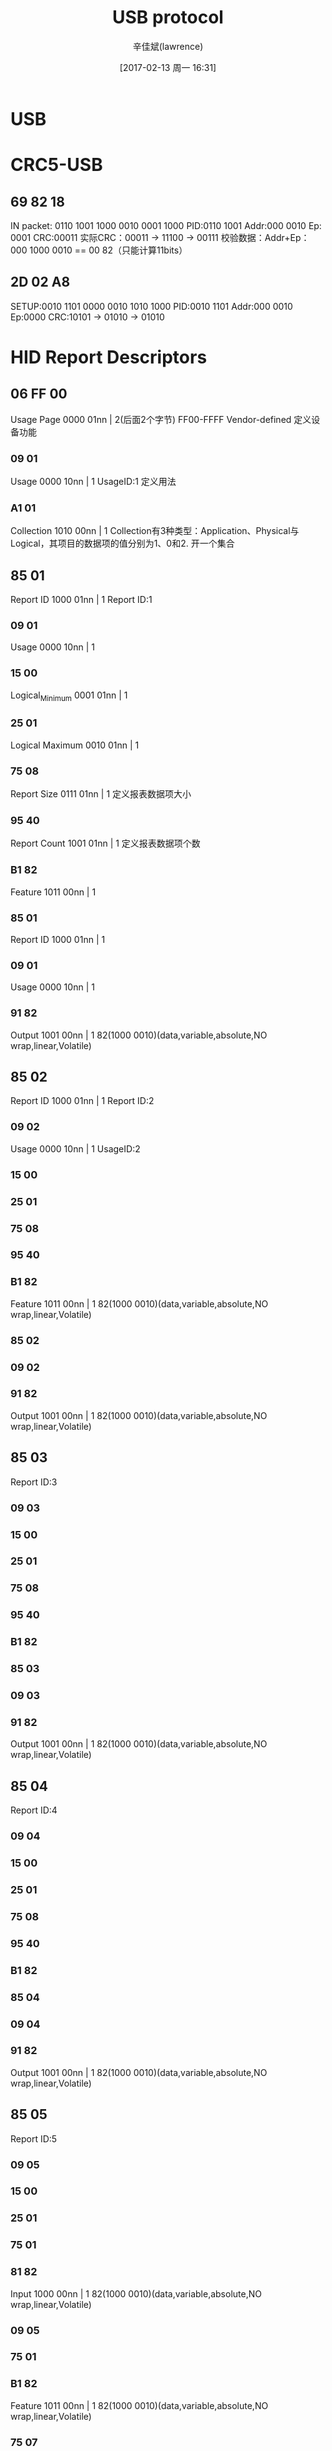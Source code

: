#+TITLE:       USB protocol
#+AUTHOR:      辛佳斌(lawrence)
#+DATE:        [2017-02-13 周一 16:31]
#+EMAIL:       lawrencejiabin@163.com
#+KEYWORDS:    the page keywords, e.g. for the XHTML meta tag
#+LANGUAGE:    language for HTML, e.g. ‘en’ (org-export-default-language)
#+TODO:        TODO

#+SEQ_TODO: TODO(T!) | DONE(D@)3  CANCELED(C@/!)  
#+SEQ_TODO: REPORT(r) BUG(b) KNOWNCAUSE(k) | FIXED(f)


* USB

* CRC5-USB
** 69 82 18
   IN packet: 0110 1001 1000 0010 0001 1000
   PID:0110 1001
   Addr:000 0010
   Ep: 0001
   CRC:00011
   实际CRC：00011 -> 11100 -> 00111
   校验数据：Addr+Ep：000 1000 0010 == 00 82（只能计算11bits）
** 2D 02 A8
   SETUP:0010 1101 0000 0010 1010 1000
   PID:0010 1101
   Addr:000 0010
   Ep:0000
   CRC:10101 -> 01010 -> 01010

* HID Report Descriptors
** 06 FF 00 
   Usage Page  0000 01nn | 2(后面2个字节)
   FF00-FFFF Vendor-defined
   定义设备功能
*** 09 01 
    Usage  0000 10nn | 1
    UsageID:1
    定义用法
*** A1 01 
    Collection 1010 00nn | 1
    Collection有3种类型：Application、Physical与Logical，其项目的数据项的值分别为1、0和2.
    开一个集合
** 85 01 
   Report ID  1000 01nn | 1
   Report ID:1
*** 09 01 
    Usage  0000 10nn | 1
*** 15 00 
    Logical_Minimum 0001 01nn | 1
*** 25 01 
    Logical Maximum 0010 01nn | 1
*** 75 08 
    Report Size  0111 01nn | 1
    定义报表数据项大小
*** 95 40 
    Report Count  1001 01nn | 1
    定义报表数据项个数
*** B1 82 
    Feature 1011 00nn | 1 
*** 85 01 
    Report ID  1000 01nn | 1
*** 09 01  
    Usage  0000 10nn | 1
*** 91 82 
    Output 1001 00nn | 1
    82(1000 0010)(data,variable,absolute,NO wrap,linear,Volatile)

** 85 02
   Report ID  1000 01nn | 1
   Report ID:2
*** 09 02 
    Usage  0000 10nn | 1
    UsageID:2
*** 15 00 
*** 25 01 
*** 75 08 
*** 95 40 
*** B1 82 
    Feature 1011 00nn | 1 
    82(1000 0010)(data,variable,absolute,NO wrap,linear,Volatile)
*** 85 02 
*** 09 02  
*** 91 82 
    Output 1001 00nn | 1
    82(1000 0010)(data,variable,absolute,NO wrap,linear,Volatile)

** 85 03
   Report ID:3
*** 09 03 
*** 15 00 
*** 25 01 
*** 75 08 
*** 95 40 
*** B1 82 
*** 85 03 
*** 09 03  
*** 91 82 
    Output 1001 00nn | 1
    82(1000 0010)(data,variable,absolute,NO wrap,linear,Volatile)

** 85 04
   Report ID:4
*** 09 04 
*** 15 00 
*** 25 01 
*** 75 08 
*** 95 40 
*** B1 82 
*** 85 04 
*** 09 04  
*** 91 82 
    Output 1001 00nn | 1
    82(1000 0010)(data,variable,absolute,NO wrap,linear,Volatile)

** 85 05
   Report ID:5
*** 09 05 
*** 15 00 
*** 25 01 
*** 75 01 
*** 81 82 
    Input  1000 00nn | 1
    82(1000 0010)(data,variable,absolute,NO wrap,linear,Volatile)
*** 09 05 
*** 75 01 
*** B1 82 
    Feature 1011 00nn | 1 
    82(1000 0010)(data,variable,absolute,NO wrap,linear,Volatile)
*** 75 07 
*** 81 83 
    Input  1000 00nn | 1
    83(1000 0011)(Constant,variable,absolute,NO wrap,linear,Volatile)
*** 85 05 
*** 75 07  
*** B1 83 
    Feature 1011 00nn | 1 
    83(1000 0011)(Constant,variable,absolute,NO wrap,linear,Volatile)

** 85 06
   Report ID:6
*** 09 06 
*** 15 00 
*** 25 01 
*** 75 01 
*** 81 82 
    Input  1000 00nn | 1
    82(1000 0010)(data,variable,absolute,NO wrap,linear,Volatile)
*** 09 06 
*** 75 01  
*** B1 82 
    Feature 1011 00nn | 1 
    82(1000 0010)(data,variable,absolute,NO wrap,linear,Volatile)
*** 75 07 
*** 81 83 
    Input  1000 00nn | 1
    83(1000 0011)(constant,variable,absolute,NO wrap,linear,Volatile)
*** 85 06 
*** 75 07 
*** B1 83 
    Feature 1011 00nn | 1 
    83(1000 0011)(Constant,variable,absolute,NO wrap,linear,Volatile)

** 85 07
   Report ID:7
*** 09 07 
*** 15 00 
*** 26 FF 00  
    Logical Maximum 0010 01nn | 2
*** 75 08 
*** 81 82 
    Input  1000 00nn | 1
    82(1000 0010)(data,variable,absolute,NO wrap,linear,Volatile)
*** 85 07 
*** 09 07 
*** B1 82
    Feature 1011 00nn | 1 
    82(1000 0010)(data,variable,absolute,NO wrap,linear,Volatile)

** C0

